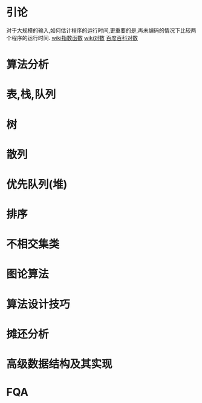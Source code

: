 * 引论
  对于大规模的输入,如何估计程序的运行时间,更重要的是,再未编码的情况下比较两个程序的运行时间.
  [[https://zh.wikipedia.org/wiki/%E6%8C%87%E6%95%B0%E5%87%BD%E6%95%B0][wiki指数函数]]
  [[https://zh.wikipedia.org/wiki/%E5%AF%B9%E6%95%B0][wiki对数]]
  [[http://baike.baidu.com/view/1829610.htm][百度百科对数]]

* 算法分析
* 表,栈,队列
* 树
* 散列
* 优先队列(堆)
* 排序
* 不相交集类
* 图论算法
* 算法设计技巧
* 摊还分析
* 高级数据结构及其实现

* FQA
